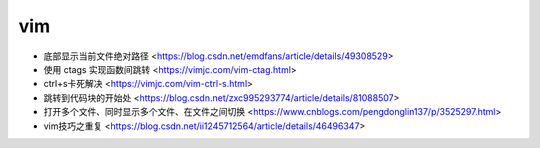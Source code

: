 .. vim:

vim
===

* 底部显示当前文件绝对路径 <https://blog.csdn.net/emdfans/article/details/49308529>
* 使用 ctags 实现函数间跳转 <https://vimjc.com/vim-ctag.html>
* ctrl+s卡死解决 <https://vimjc.com/vim-ctrl-s.html>
* 跳转到代码块的开始处 <https://blog.csdn.net/zxc995293774/article/details/81088507>
* 打开多个文件、同时显示多个文件、在文件之间切换 <https://www.cnblogs.com/pengdonglin137/p/3525297.html>
* vim技巧之重复 <https://blog.csdn.net/ii1245712564/article/details/46496347>